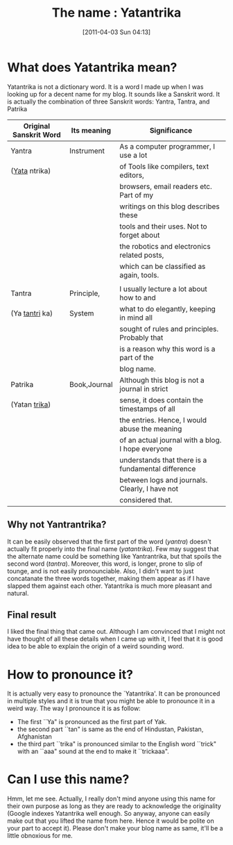#+POSTID: 60
#+DATE: [2011-04-03 Sun 04:13]
#+OPTIONS: toc:nil num:nil todo:nil pri:nil tags:nil ^:nil TeX:nil 
#+CATEGORY: Informal
#+TAGS: name, yatantrika, sanskrit, yantra, tantra, patrika
#+DESCRIPTION: This blog entry is about how the name for this blog
#+TITLE: The name : Yatantrika
* What does Yatantrika mean?
Yatantrika is not a dictionary word. It is a word I made up when I was looking up for a decent name for my blog.
It sounds like a Sanskrit word. It is actually the combination of three
Sanskrit words: Yantra, Tantra, and Patrika
| Original Sanskrit Word | Its meaning  | Significance                                       |
|------------------------+--------------+----------------------------------------------------|
| Yantra                 | Instrument   | As a computer programmer, I use a lot              |
| (_Yata_ ntrika)        |              | of Tools like compilers, text editors,             |
|                        |              | browsers, email readers etc. Part of my            |
|                        |              | writings on this blog describes  these             |
|                        |              | tools and their uses. Not to forget about          |
|                        |              | the robotics and electronics related posts,        |
|                        |              | which can be classified as again, tools.           |
|                        |              |                                                    |
|------------------------+--------------+----------------------------------------------------|
| Tantra                 | Principle,   | I usually lecture a lot about how to and           |
| (Ya _tantri_ ka)       | System       | what to do elegantly, keeping in mind all          |
|                        |              | sought of rules and principles. Probably that      |
|                        |              | is a reason why this word is a part of the         |
|                        |              | blog name.                                         |
|------------------------+--------------+----------------------------------------------------|
| Patrika                | Book,Journal | Although this blog is not a journal in strict      |
| (Yatan _trika_)        |              | sense, it does contain the timestamps of all       |
|                        |              | the entries. Hence, I would abuse the meaning      |
|                        |              | of an actual journal with a blog. I hope everyone  |
|                        |              | understands that there is a fundamental difference |
|                        |              | between logs and journals. Clearly, I have not     |
|                        |              | considered that.                                   |
|------------------------+--------------+----------------------------------------------------|

** Why not Yantrantrika?
   It can be easily observed that the first part of the word (/yantra/) doesn't actually fit properly into the final name (/yatantrika/).
   Few may suggest that the alternate name could be something like Yantrantrika, but that spoils the second word (/tantra/). Moreover, this word, is longer, prone to slip of tounge,
   and is not easily pronounciable. Also, I didn't want to just concatanate the three words together, making them appear as if I have slapped them against each other.
   Yatantrika is much more pleasant and natural.
** Final result
   I liked the final thing that came out. Although I am convinced that I might not have thought of all these details when I came up with it, I feel that it is good idea to be able to explain the
   origin of a weird sounding word.
* How to pronounce it?
  It is actually very easy to pronounce the `Yatantrika'. 
  It can be pronounced in multiple styles and it is true that you might be able to pronounce it in a weird way. The way I pronounce it is as follow:
  - The first ``Ya" is pronounced as the first part of Yak.
  - the second part ``tan" is same as the end of Hindustan, Pakistan, Afghanistan
  - the third part ``trika" is pronounced similar to the English word ``trick" with an ``aaa" sound at the end to make it ``trickaaa".
* Can I use this name?
  Hmm, let me see. Actually, I really don't mind anyone using this name for their own purpose as long as they are ready to acknowledge the originality (Google indexes Yatantrika
  well enough. So anyway, anyone can easily make out that you lifted the name from here. Hence it would be polite on your part to accept it). Please don't make your blog name as same, 
  it'll be a little obnoxious for me. 

    
